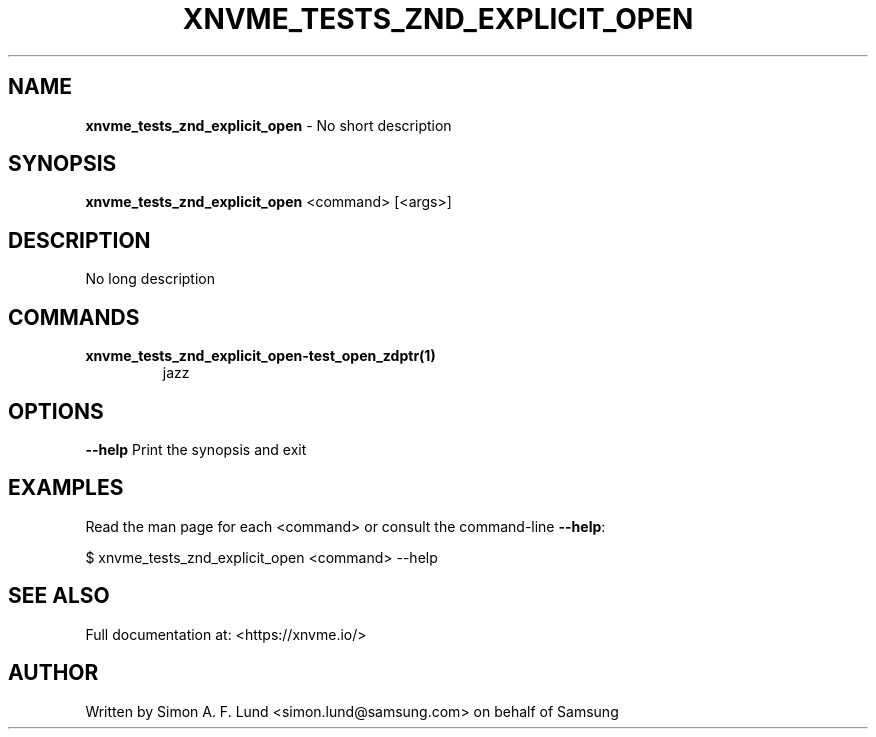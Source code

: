 .\" Text automatically generated by txt2man
.TH XNVME_TESTS_ZND_EXPLICIT_OPEN 1 "19 August 2020" "xNVMe" "xNVMe"
.SH NAME
\fBxnvme_tests_znd_explicit_open \fP- No short description
.SH SYNOPSIS
.nf
.fam C
\fBxnvme_tests_znd_explicit_open\fP <command> [<args>]
.fam T
.fi
.fam T
.fi
.SH DESCRIPTION
No long description
.SH COMMANDS
.TP
.B
\fBxnvme_tests_znd_explicit_open-test_open_zdptr\fP(1)
jazz
.RE
.PP

.SH OPTIONS
\fB--help\fP
Print the synopsis and exit
.SH EXAMPLES
Read the man page for each <command> or consult the command-line \fB--help\fP:
.PP
.nf
.fam C
    $ xnvme_tests_znd_explicit_open <command> --help

.fam T
.fi
.SH SEE ALSO
Full documentation at: <https://xnvme.io/>
.SH AUTHOR
Written by Simon A. F. Lund <simon.lund@samsung.com> on behalf of Samsung
